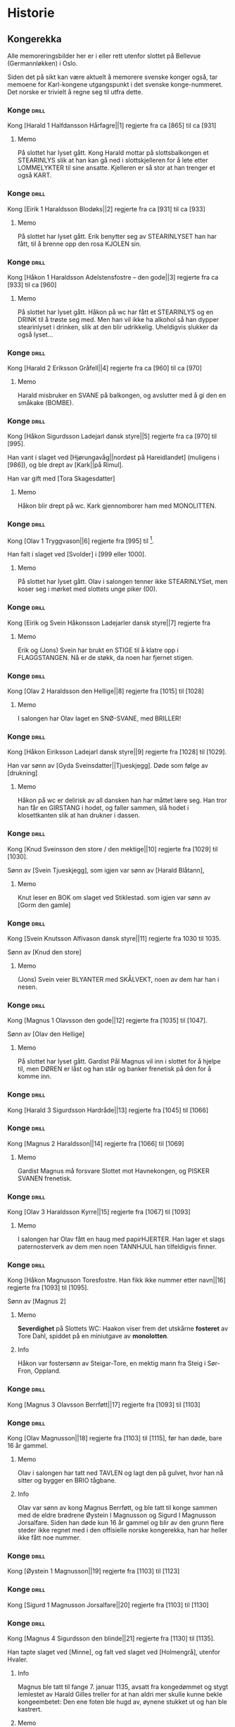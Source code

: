 * Historie

** Kongerekka
Alle memoreringsbilder her er i eller rett utenfor slottet på Bellevue
(Germannløkken) i Oslo.

Siden det på sikt kan være aktuelt å memorere svenske konger også, tar
memoene for Karl-kongene utgangspunkt i det svenske konge-nummeret.
Det norske er trivielt å regne seg til utfra dette.

*** Konge :drill:
:PROPERTIES:
:DRILL_CARD_TYPE: hide2cloze
:ID:       f55a7fe3-c5f4-4fdd-a188-33ddcd003de6
:END:
Kong [Harald 1 Halfdansson Hårfagre||1] regjerte fra ca [865] til ca [931] 

**** Memo
På slottet har lyset gått. Kong Harald mottar på slottsbalkongen et
STEARINLYS slik at han kan gå ned i slottskjelleren for å lete etter
LOMMELYKTER til sine ansatte. Kjelleren er så stor at han trenger et
også KART.
*** Konge :drill:
:PROPERTIES:
:DRILL_CARD_TYPE: hide2cloze
:ID:       ce1f1834-36e5-4831-b515-13c4cac9e785
:END:
Kong [Eirik 1 Haraldsson Blodøks||2] regjerte fra ca [931] til ca [933] 
**** Memo
På slottet har lyset gått. Erik benytter seg av STEARINLYSET han har
fått, til å brenne opp den rosa KJOLEN sin.
*** Konge :drill:
:PROPERTIES:
:DRILL_CARD_TYPE: hide2cloze
:ID:       08730969-2a2b-4f2c-9be8-1c470aab98c0
:END:
Kong [Håkon 1 Haraldsson Adelstensfostre – den gode||3] regjerte fra
ca [933] til ca [960]
**** Memo
På slottet har lyset gått. Håkon på wc har fått et STEARINLYS og en
DRINK til å trøste seg med. Men han vil ikke ha alkohol så han dypper
stearinlyset i drinken, slik at den blir udrikkelig. Uheldigvis
slukker da også lyset...
*** Konge :drill:
:PROPERTIES:
:DRILL_CARD_TYPE: hide2cloze
:ID:       ae11d7d2-78b1-4602-94b7-f4882a16d08b
:END:
Kong [Harald 2 Eriksson Gråfell||4] regjerte fra ca [960] til ca [970] 
**** Memo
Harald misbruker en SVANE på balkongen, og avslutter med å gi den en
småkake (BOMBE).
*** Konge :drill:
:PROPERTIES:
:DRILL_CARD_TYPE: hide2cloze
:ID:       d96e49a5-3c79-47f3-a3e8-cb37ed173f97
:END:
Kong [Håkon Sigurdsson Ladejarl dansk styre||5] regjerte fra ca [970]
til [995].

Han vant i slaget ved [Hjørungavåg||nordøst på Hareidlandet] (muligens
i [986]), og ble drept av [Kark||på Rimul].

Han var gift med [Tora Skagesdatter]
**** Memo
Håkon blir drept på wc. Kark gjennomborer ham med MONOLITTEN.
*** Konge :drill:
:PROPERTIES:
:DRILL_CARD_TYPE: hide2cloze
:ID:       2c13c568-fe32-4cde-b568-82ae4501c896
:END:
Kong [Olav 1 Tryggvason||6] regjerte fra [995] til [1000].

Han falt i slaget ved [Svolder] i [999 eller 1000].
**** Memo
På slottet har lyset gått. Olav i salongen tenner ikke STEARINLYSet,
men koser seg i mørket med slottets unge piker (00).
*** Konge :drill:
:PROPERTIES:
:DRILL_CARD_TYPE: hide2cloze
:ID:       f00a9387-0eb4-4f9e-8178-e882f4f477d7
:END:
Kong [Eirik og Svein Håkonsson Ladejarler dansk styre||7] regjerte fra
[1000] til [1015]
**** Memo
Erik og (Jons) Svein har brukt en STIGE til å klatre opp i
FLAGGSTANGEN. Nå er de støkk, da noen har fjernet stigen.
*** Konge :drill:
:PROPERTIES:
:DRILL_CARD_TYPE: hide2cloze
:ID:       3f9a7e56-39ee-4b09-ae35-f9333006a4c5
:END:
Kong [Olav 2 Haraldsson den Hellige||8] regjerte fra [1015] til [1028] 
**** Memo
I salongen har Olav laget en SNØ-SVANE, med BRILLER!
*** Konge :drill:
:PROPERTIES:
:DRILL_CARD_TYPE: hide2cloze
:ID:       f2c7887d-fd47-4f5e-8b64-3e43d0f1594c
:END:
Kong [Håkon Eiriksson Ladejarl dansk styre||9] regjerte fra [1028] til [1029].

Han var sønn av [Gyda Sveinsdatter||Tjueskjegg]. Døde som følge av [drukning]
**** Memo
Håkon på wc er delirisk av all dansken han har måttet lære seg. Han
tror han får en GIRSTANG i hodet, og faller sammen, slå hodet i
klosettkanten slik at han drukner i dassen.
*** Konge :drill:
:PROPERTIES:
:DRILL_CARD_TYPE: hide2cloze
:ID:       7a78120f-a012-49ad-a38a-20509991b59c
:END:
Kong [Knud Sveinsson den store / den mektige||10] regjerte fra [1029]
til [1030].

Sønn av [Svein Tjueskjegg], som igjen var sønn av [Harald Blåtann],
**** Memo
Knut leser en BOK om slaget ved Stiklestad.
som igjen var sønn av [Gorm den gamle]
*** Konge :drill:
:PROPERTIES:
:DRILL_CARD_TYPE: hide2cloze
:ID:       c95771c0-48c0-4439-b1bc-6085ac5f529b
:END:
Kong [Svein Knutsson Alfivason dansk styre||11] regjerte fra 1030 til 1035.

Sønn av [Knud den store]
**** Memo
(Jons) Svein veier BLYANTER med SKÅLVEKT, noen av dem har han i nesen.
*** Konge :drill:
:PROPERTIES:
:DRILL_CARD_TYPE: hide2cloze
:ID:       62ce953b-7d3b-4558-bc7d-f4d12f181d3c
:END:
Kong [Magnus 1 Olavsson den gode||12] regjerte fra [1035] til [1047].

Sønn av [Olav den Hellige]
**** Memo
På slottet har lyset gått. Gardist Pål Magnus vil inn i slottet for å
hjelpe til, men DØREN er låst og han står og banker frenetisk på den
for å komme inn.
*** Konge :drill:
:PROPERTIES:
:DRILL_CARD_TYPE: hide2cloze
:ID:       c5a7cf77-66b7-407f-a1d6-7b27fbe6437b
:END:
Kong [Harald 3 Sigurdsson Hardråde||13] regjerte fra [1045] til [1066]
*** Konge :drill:
SCHEDULED: <2024-12-06 Fri>
:PROPERTIES:
:DRILL_CARD_TYPE: hide2cloze
:ID:       8f62817b-119f-4f98-9505-10bac5642394
:DRILL_LAST_INTERVAL: 3.995
:DRILL_REPEATS_SINCE_FAIL: 2
:DRILL_TOTAL_REPEATS: 6
:DRILL_FAILURE_COUNT: 3
:DRILL_AVERAGE_QUALITY: 2.667
:DRILL_EASE: 2.46
:DRILL_LAST_QUALITY: 5
:DRILL_LAST_REVIEWED: [Y-12-02 Mon 00:%]
:END:
Kong [Magnus 2 Haraldsson||14] regjerte fra [1066] til [1069]
**** Memo
Gardist Magnus må forsvare Slottet mot Havnekongen, og PISKER SVANEN
frenetisk.
*** Konge :drill:
:PROPERTIES:
:DRILL_CARD_TYPE: hide2cloze
:ID:       315f3523-4de7-4bab-9eff-75aac51179e6
:END:
Kong [Olav 3 Haraldsson Kyrre||15] regjerte fra [1067] til [1093]
**** Memo
I salongen har Olav fått en haug med papirHJERTER. Han lager et slags
paternosterverk av dem men noen TANNHJUL han tilfeldigvis finner.
*** Konge :drill:
SCHEDULED: <2024-12-23 Mon>
:PROPERTIES:
:DRILL_CARD_TYPE: hide2cloze
:ID:       99622433-54d7-488a-a0e8-d025e096103e
:DRILL_LAST_INTERVAL: 21.2071
:DRILL_REPEATS_SINCE_FAIL: 4
:DRILL_TOTAL_REPEATS: 6
:DRILL_FAILURE_COUNT: 2
:DRILL_AVERAGE_QUALITY: 2.833
:DRILL_EASE: 2.22
:DRILL_LAST_QUALITY: 3
:DRILL_LAST_REVIEWED: [Y-12-02 Mon 00:%]
:END:
Kong [Håkon Magnusson Toresfostre. Han fikk ikke nummer etter
navn||16] regjerte fra [1093] til [1095].

Sønn av [Magnus 2]
**** Memo
*Severdighet* på Slottets WC: Haakon viser frem det utskårne *fosteret* av
Tore Dahl, spiddet på en miniutgave av *monolotten*.
**** Info
Håkon var fostersønn av Steigar-Tore, en mektig mann fra Steig i
Sør-Fron, Oppland.
*** Konge :drill:
:PROPERTIES:
:DRILL_CARD_TYPE: hide2cloze
:ID:       5d52fd66-2ad3-4b62-b6d1-bebbfd242456
:END:
Kong [Magnus 3 Olavsson Berrføtt||17] regjerte fra [1093] til [1103]
*** Konge :drill:
SCHEDULED: <2024-12-06 Fri>
:PROPERTIES:
:DRILL_CARD_TYPE: hide2cloze
:ID:       e5ed843d-1246-48ab-927f-7da4a925dcac
:DRILL_LAST_INTERVAL: 3.86
:DRILL_REPEATS_SINCE_FAIL: 2
:DRILL_TOTAL_REPEATS: 7
:DRILL_FAILURE_COUNT: 3
:DRILL_AVERAGE_QUALITY: 3.0
:DRILL_EASE: 2.36
:DRILL_LAST_QUALITY: 4
:DRILL_LAST_REVIEWED: [Y-12-02 Mon 22:%]
:END:
Kong [Olav Magnusson||18] regjerte fra [1103] til [1115], før han døde,
bare 16 år gammel.
**** Memo
Olav i salongen har tatt ned TAVLEN og lagt den på gulvet, hvor han nå
sitter og bygger en BRIO tågbane.
**** Info
Olav var sønn av kong Magnus Berrføtt, og ble tatt til konge sammen
med de eldre brødrene Øystein I Magnusson og Sigurd I Magnusson
Jorsalfare. Siden han døde kun 16 år gammel og blir av den grunn flere
steder ikke regnet med i den offisielle norske kongerekka, han har
heller ikke fått noe nummer.
*** Konge :drill:
:PROPERTIES:
:DRILL_CARD_TYPE: hide2cloze
:ID:       eb068919-9ac1-4f3e-ae92-49ae40342b53
:END:
Kong [Øystein 1 Magnusson||19] regjerte fra [1103] til [1123]
*** Konge :drill:
:PROPERTIES:
:DRILL_CARD_TYPE: hide2cloze
:ID:       cd6ca29b-b24e-4bef-82c2-65422ce944ec
:END:
Kong [Sigurd 1 Magnusson Jorsalfare||20] regjerte fra [1103] til [1130]
*** Konge :drill:
:PROPERTIES:
:DRILL_CARD_TYPE: hide2cloze
:ID:       f2dc530f-5f72-45fa-b1f4-8cbbdf9a49bb
:END:
Kong [Magnus 4 Sigurdsson den blinde||21] regjerte fra [1130] til [1135].

Han tapte slaget ved [Minne], og falt ved slaget ved [Holmengrå],
utenfor Hvaler.
**** Info
Magnus ble tatt til fange 7. januar 1135, avsatt fra kongedømmet og
stygt lemlestet av Harald Gilles treller for at han aldri mer skulle
kunne bekle kongeembetet: Den ene foten ble hugd av, øynene stukket ut
og han ble kastrert.
**** Memo
Gardist Pål Magnus i vaktbua ser seg selv henge hjepeløst fra
flaggstangen, og ringer desperat med den lille gardistbjellen sin for
å tilkalle hjelp.
*** Konge :drill:
SCHEDULED: <2024-12-05 Thu>
:PROPERTIES:
:DRILL_CARD_TYPE: hide2cloze
:ID:       cc0ac5bb-d8f1-4017-b64c-e4a15618ac2a
:DRILL_LAST_INTERVAL: 3.995
:DRILL_REPEATS_SINCE_FAIL: 2
:DRILL_TOTAL_REPEATS: 7
:DRILL_FAILURE_COUNT: 4
:DRILL_AVERAGE_QUALITY: 2.857
:DRILL_EASE: 2.46
:DRILL_LAST_QUALITY: 4
:DRILL_LAST_REVIEWED: [Y-12-01 Sun 23:%]
:END:
Kong [Harald 4 Magnusson Gille||22] regjerte fra [1130] til [1136]

Gift med [Ingerid Ragnvaldsdatter], datter av den svenske kongen
Ragnvald (Ingesson) [Knaphövde].

Drept av [Sigurd Slembe], som del av et kuppforsøk som til slutt
mislyktes.
**** Memo
På slottsbalkongen kaller kong Harald med sin BJELLE på livvakt,
Mathias Gillebo, utkledd som sankt Peter, for å få takk i
himmelportens nøkkel (som han skal forsvare seg mot Sigurd med).
*** Konge :drill:
:PROPERTIES:
:DRILL_CARD_TYPE: hide2cloze
:ID:       3348c78e-61ae-4c0d-9ded-a51f421f279b
:END:
Kong [Sigurd 2 Haraldsson Munn||23] regjerte fra [1136] til [1155]
*** Konge :drill:
:PROPERTIES:
:DRILL_CARD_TYPE: hide2cloze
:ID:       cd34f0ad-dd54-44b1-b891-e755d6e99514
:END:
Kong [Inge 1 Haraldsson Krokrygg||24] regjerte fra [1136] til [1161]
*** Konge :drill:
:PROPERTIES:
:DRILL_CARD_TYPE: hide2cloze
:ID:       7fffc696-a58c-4c8a-afc8-f729d45bb83e
:END:
Kong [Øystein 2 Haraldsson||25] regjerte fra [1142] til [1157]
*** Konge :drill:
:PROPERTIES:
:DRILL_CARD_TYPE: hide2cloze
:ID:       cef013fe-7dac-4e73-b3fa-0752ee527d86
:END:
Kong [Håkon 2 Sigurdsson Herdebrei||26] regjerte fra [1157] til [1162].

Falt i slaget på [Sekken]
***** Memo
Håkon har fått den uregjerlige SVANEN Havnesjefen inne på wc. Han
fanger den med en SEKK, og prøver å kryste livet ut av den. Det klarer
han forsåvidt, men svanen forvandler seg da til en sverm SOMMERFUGLER,
som med letthet slipper ut av sekken. Men Håkon mener likevel han har
gjort jobben, og regner ut fakturabeløpet på et KASSAAPPARAT.
*** Konge :drill:
SCHEDULED: <2025-01-01 Wed>
:PROPERTIES:
:DRILL_CARD_TYPE: hide2cloze
:ID:       ef399dfb-ed0c-4852-9d05-c57edeca16d0
:DRILL_LAST_INTERVAL: 30.1501
:DRILL_REPEATS_SINCE_FAIL: 4
:DRILL_TOTAL_REPEATS: 5
:DRILL_FAILURE_COUNT: 1
:DRILL_AVERAGE_QUALITY: 3.6
:DRILL_EASE: 2.56
:DRILL_LAST_QUALITY: 3
:DRILL_LAST_REVIEWED: [Y-12-02 Mon 21:%]
:END:
Kong [Magnus 5 Erlingsson||27] regjerte fra [1161] til [1184].

Sønn av [Skakke||Kalvskinnet]. Falt ved slaget på [Fimreite], i
Sogndal kommune.
**** Memo
Gardist Pål-Magnus er blitt dødsyk. Og sitter lent inn til
slottsveggen med en MEDISINFLASKE på hodet. Han har tatt av seg
HANSKENE for å få bedre tak på SVERDET sitt, som han skal gjennomføre
bushido med.
*** Konge :drill:
:PROPERTIES:
:DRILL_CARD_TYPE: hide2cloze
:ID:       b34fb133-c5c3-4ee3-afa2-c3d3ada8a28c
:END:
Kong [Sverre Sigurdsson||28] regjerte fra [1177] til [1202]
*** Konge :drill:
:PROPERTIES:
:DRILL_CARD_TYPE: hide2cloze
:ID:       5aa420b7-9420-4c4f-9bb9-b8040cbd9132
:END:
Kong [Håkon 3 Sverresson||29] regjerte fra [1202] til [1204]
*** Konge :drill:
:PROPERTIES:
:DRILL_CARD_TYPE: hide2cloze
:ID:       b6c61acf-c1d7-44d6-bd6f-d204ffc0c883
:END:
Kong [Inge 2 Bårdsson||30] regjerte fra [1204] til [1217].

Datter av [Cecilia||Sigurdsdatter], [Sverre]s søster. Halvbror til [Hertug Skule]
*** Konge :drill:
:PROPERTIES:
:DRILL_CARD_TYPE: hide2cloze
:ID:       02b6094f-5458-48d5-adf7-c87628de089c
:END:
Kong [Håkon 4 Håkonsson||31] regjerte fra [1217] til [1263]
*** Konge :drill:
SCHEDULED: <2024-12-28 Sat>
:PROPERTIES:
:DRILL_CARD_TYPE: hide2cloze
:ID:       e009c870-15e9-4d7e-83eb-0a8f62fdbe74
:DRILL_LAST_INTERVAL: 25.6263
:DRILL_REPEATS_SINCE_FAIL: 4
:DRILL_TOTAL_REPEATS: 7
:DRILL_FAILURE_COUNT: 3
:DRILL_AVERAGE_QUALITY: 3.0
:DRILL_EASE: 2.42
:DRILL_LAST_QUALITY: 3
:DRILL_LAST_REVIEWED: [Y-12-02 Mon 00:%]
:END:
Kong [Magnus 6 Håkonsson Lagabøte||32] regjerte fra [1263] til [1280]
**** Memo
Gardist Pål Magnus har satt seg på en ELEFANT:
Han bærer kongens FLOSSHATT (som han har stjålet),
og med BALLONG i hånden (i stedet for gevær over skulderen)
*** Konge :drill:
SCHEDULED: <2024-12-21 Sat>
:PROPERTIES:
:DRILL_CARD_TYPE: hide2cloze
:ID:       a851610e-013c-41e1-925f-678caba4dd25
:DRILL_LAST_INTERVAL: 18.8265
:DRILL_REPEATS_SINCE_FAIL: 4
:DRILL_TOTAL_REPEATS: 3
:DRILL_FAILURE_COUNT: 0
:DRILL_AVERAGE_QUALITY: 3.0
:DRILL_EASE: 2.08
:DRILL_LAST_QUALITY: 3
:DRILL_LAST_REVIEWED: [Y-12-02 Mon 00:%]
:END:
Kong [Eirik 2 Magnusson||33] regjerte fra [1280] til [1299]
**** Memo
Erik i rosa kjole bak slottet spiller naturligvis basketball, men
bommer stygt, og ballen havner i en stor hekk.
*** Konge :drill:
SCHEDULED: <2024-12-23 Mon>
:PROPERTIES:
:DRILL_CARD_TYPE: hide2cloze
:ID:       664c29de-be44-4c80-88d0-f4e323ddf322
:DRILL_LAST_INTERVAL: 21.2071
:DRILL_REPEATS_SINCE_FAIL: 4
:DRILL_TOTAL_REPEATS: 5
:DRILL_FAILURE_COUNT: 1
:DRILL_AVERAGE_QUALITY: 3.2
:DRILL_EASE: 2.22
:DRILL_LAST_QUALITY: 3
:DRILL_LAST_REVIEWED: [Y-12-02 Mon 21:%]
:END:
Kong [Håkon 5 Magnusson||34] regjerte fra [1299] til [1319]
**** Memo
På WC står Haakon på kne med hageHANSKER, PIL OG BUE, klar til å skyte den første
vannrotten som dukker opp. Som agn har han lagt en MOBILTELEFON ned i
klosettet.
*** Konge :drill:
SCHEDULED: <2024-12-25 Wed>
:PROPERTIES:
:DRILL_CARD_TYPE: hide2cloze
:ID:       77d3f4c2-5de1-48ab-8b70-42c523494728
:DRILL_LAST_INTERVAL: 22.7376
:DRILL_REPEATS_SINCE_FAIL: 4
:DRILL_TOTAL_REPEATS: 6
:DRILL_FAILURE_COUNT: 2
:DRILL_AVERAGE_QUALITY: 3.333
:DRILL_EASE: 2.46
:DRILL_LAST_QUALITY: 5
:DRILL_LAST_REVIEWED: [Y-12-02 Mon 21:%]
:END:
Kong [Magnus 7 Eriksson||35] regjerte fra [1319] til [1355]
**** Memo
Gardist Pål-Magnus sover i en *sovepose* som er heist opp i
*flaggstangen*. Soveposen er ubehagelig, da den er stappfull av
*skålvekter*.
*** Konge :drill:
SCHEDULED: <2024-12-22 Sun>
:PROPERTIES:
:DRILL_CARD_TYPE: hide2cloze
:ID:       3ebd5d41-a984-4f15-a5e5-5c597a9f38ef
:DRILL_LAST_INTERVAL: 19.512
:DRILL_REPEATS_SINCE_FAIL: 4
:DRILL_TOTAL_REPEATS: 5
:DRILL_FAILURE_COUNT: 1
:DRILL_AVERAGE_QUALITY: 3.2
:DRILL_EASE: 2.22
:DRILL_LAST_QUALITY: 4
:DRILL_LAST_REVIEWED: [Y-12-02 Mon 00:%]
:END:
Kong [Håkon 6 Magnusson||36] regjerte fra [1355] til [1380]
**** Memo
Haakon på wc rir på leke-*elefanten* sin og skal overlevere
kongs-*nøkkelen* til Olav 4. Men han er så anemisk at han må ha en
heliums-*ballong* festet til nøkkelen for å orke å holde den.
*** Konge :drill:
:PROPERTIES:
:DRILL_CARD_TYPE: hide2cloze
:ID:       dfe2f894-8dd2-4c64-a93c-8031376071b6
:END:
Kong [Olav 4 Håkonsson||37] regjerte fra [1380] til [1387]
*** Konge :drill:
:PROPERTIES:
:DRILL_CARD_TYPE: hide2cloze
:ID:       5a295ad7-84e0-45d9-aab7-f374d9535181
:END:
Kong [Margrete Valdemarsdatter||38] regjerte fra [1388] til [1412].

Datter av [Atterdag]. Førte krigen mot [Albrekt av Mecklenburg] (1388-1395)
*** Konge :drill:
:PROPERTIES:
:DRILL_CARD_TYPE: hide2cloze
:ID:       4ddebcbe-e692-4130-98f6-8bb91d12f175
:END:
Kong [Eirik 3 Erik av Pommern||39] regjerte fra [1389] til [1442].

Førte krigen om [Slesvig] (1416-1432)
*** Konge :drill:
:PROPERTIES:
:DRILL_CARD_TYPE: hide2cloze
:ID:       73592d3b-e1cd-483e-9d90-b7c599cfa291
:END:
Kong [Christoffer av Bayern||40] regjerte fra [1442] til [1448]
**** Memo
På slottet har lyset gått. Elektriker Kristoffer blir tilkalt for å
reparere, men han gjør ingenting etter at han finner en kasse med
deilig ØSTERS i kjelleren.

Bilde: Kristoffer i kjeller og gumler ØSTERS.
*** Konge :drill:
SCHEDULED: <2024-12-11 Wed>
:PROPERTIES:
:DRILL_CARD_TYPE: hide2cloze
:ID:       3beef949-671c-4574-9fc9-76eace273729
:DRILL_LAST_INTERVAL: 9.3026
:DRILL_REPEATS_SINCE_FAIL: 3
:DRILL_TOTAL_REPEATS: 8
:DRILL_FAILURE_COUNT: 4
:DRILL_AVERAGE_QUALITY: 2.875
:DRILL_EASE: 2.32
:DRILL_LAST_QUALITY: 3
:DRILL_LAST_REVIEWED: [Y-12-02 Mon 21:%]
:END:
Kong [Karl 1 Knutsson Bonde||41] regjerte fra [1449] til [1450]
**** Memo
Fiolin-Karl lander med FALLSKJERM på en TREDEMØLLE på taket av
slottet. I hånden holder han et tent STEARINLYS ettersom lyset er
gått.
**** Info
Det var et lite interregnum etter Christoffers død i januar 1448,
ettersom den nye kongen, Christian (I) av Oldenburg, ikke ble godkjent
i hele Norge. Det fikk svensken Karl til å sikte mot Norge, og han
inntok oss i oktober 1449, og ble kort tid konge etterpå.
*** Konge :drill:
:PROPERTIES:
:DRILL_CARD_TYPE: hide2cloze
:ID:       e22ed935-2eab-4213-83ca-5844de066ec1
:END:
Kong [Christian 1||42] regjerte fra [1450] til [1481]
*** Konge :drill:
:PROPERTIES:
:DRILL_CARD_TYPE: hide2cloze
:ID:       9d4141be-6fef-4841-b74b-98b01b0cedec
:END:
Det første nordiske [interregnum] varte fra [1481] til [1483]

Man klarte ikke å bli enige om neste konge av [Christian 3] og
halvbroren prins [Hans].

Lutheraneren vant. Dette fikk meget store konsekvenser for Norge som
ble tvangsreformert og mistet siste rest av nasjonal selvstendighet.

Kalles også [Grevefeiden], oppkalt etter grev [Christoffer] av
Oldenburg, som gjorde krav på tronen.
*** Konge :drill:
SCHEDULED: <2024-12-21 Sat>
:PROPERTIES:
:DRILL_CARD_TYPE: hide2cloze
:ID:       5cf814f1-3a43-4671-8da3-9bdd28816426
:DRILL_LAST_INTERVAL: 18.8265
:DRILL_REPEATS_SINCE_FAIL: 4
:DRILL_TOTAL_REPEATS: 5
:DRILL_FAILURE_COUNT: 1
:DRILL_AVERAGE_QUALITY: 2.8
:DRILL_EASE: 2.08
:DRILL_LAST_QUALITY: 3
:DRILL_LAST_REVIEWED: [Y-12-02 Mon 00:%]
:END:
Kong [Hans||43] regjerte fra [1483] til [1513]
**** Memo
Borchgrevink er ikke invitert til ballet, men prøver å snike seg inn
via en stige
*** Konge :drill:
SCHEDULED: <2024-12-26 Thu>
:PROPERTIES:
:DRILL_CARD_TYPE: hide2cloze
:ID:       2cfb3f0f-5976-4fe1-b576-bf61c366c87e
:DRILL_LAST_INTERVAL: 24.12
:DRILL_REPEATS_SINCE_FAIL: 4
:DRILL_TOTAL_REPEATS: 3
:DRILL_FAILURE_COUNT: 0
:DRILL_AVERAGE_QUALITY: 3.667
:DRILL_EASE: 2.36
:DRILL_LAST_QUALITY: 3
:DRILL_LAST_REVIEWED: [Y-12-02 Mon 00:%]
:END:
Kong [Christian 2||44] regjerte fra [1513] til [1523]
**** Memo
I ballsalen er det en lek der Thorn prøver å score mot en SVANE som FOTBALL-målvakt
*** Konge :drill:
SCHEDULED: <2024-12-30 Mon>
:PROPERTIES:
:DRILL_CARD_TYPE: hide2cloze
:ID:       7dd329bb-da95-4d59-a02a-504feb043644
:DRILL_LAST_INTERVAL: 27.9864
:DRILL_REPEATS_SINCE_FAIL: 4
:DRILL_TOTAL_REPEATS: 4
:DRILL_FAILURE_COUNT: 1
:DRILL_AVERAGE_QUALITY: 3.75
:DRILL_EASE: 2.6
:DRILL_LAST_QUALITY: 4
:DRILL_LAST_REVIEWED: [Y-12-02 Mon 00:%]
:END:
Kong [Frederik 1||45] regjerte fra [1523] til [1533]
**** Memo
På datalabben har lyset gått så rommet er lyst opp av et STEARINLYS. I
tusmørket kan man skimte IT-sjef Frederik i drag (med KJOLE)
*** Konge :drill:
SCHEDULED: <2024-12-06 Fri>
:PROPERTIES:
:DRILL_CARD_TYPE: hide2cloze
:ID:       e81f5de5-8b22-4c1a-84e7-edbd57a75bb1
:DRILL_LAST_INTERVAL: 3.995
:DRILL_REPEATS_SINCE_FAIL: 2
:DRILL_TOTAL_REPEATS: 5
:DRILL_FAILURE_COUNT: 2
:DRILL_AVERAGE_QUALITY: 3.0
:DRILL_EASE: 2.46
:DRILL_LAST_QUALITY: 5
:DRILL_LAST_REVIEWED: [Y-12-02 Mon 00:%]
:END:
Det andre norskdanske interregnum varte fra [1533] til [1537]

Man klarte ikke å bestemme seg for hvem som skulle bli konge av
lutheraneren [Christian 3] og den katolske halvbroren hans, [Hans].

Lutheraneren vant. Dette fikk meget store konsekvenser for Norge som
ble tvangsreformert og mistet siste rest av nasjonal selvstendighet.

Perioden kalles også for [Grevefeiden], oppkalt etter grev
[Christoffer] av [Oldenburg].
**** Memo
Christian 3 i kjelleren (interregum) med halo (han skulle jo vise seg
å bli konge)
*** Konge :drill:
SCHEDULED: <2024-12-26 Thu>
:PROPERTIES:
:DRILL_CARD_TYPE: hide2cloze
:ID:       08438bae-9ae4-499d-96fb-15f2e72b1077
:DRILL_LAST_INTERVAL: 24.12
:DRILL_REPEATS_SINCE_FAIL: 4
:DRILL_TOTAL_REPEATS: 6
:DRILL_FAILURE_COUNT: 2
:DRILL_AVERAGE_QUALITY: 3.167
:DRILL_EASE: 2.36
:DRILL_LAST_QUALITY: 3
:DRILL_LAST_REVIEWED: [Y-12-02 Mon 21:%]
:END:
Kong [Christian 3||46] regjerte fra [1537] til [1559]
**** Memo
Christian Thorn i ballsalen: med glanspapirhjerte og maske og klar for slottsball
*** Konge :drill:
:PROPERTIES:
:DRILL_CARD_TYPE: hide2cloze
:ID:       63c29d3d-1c28-4b68-bc9a-4bb04459d3e9
:END:
Kong [Frederik 2||47] regjerte fra [1559] til [1588]
*** Konge :drill:
SCHEDULED: <2024-12-06 Fri>
:PROPERTIES:
:DRILL_CARD_TYPE: hide2cloze
:ID:       9af7ac14-2f5d-4e6b-9836-c30040da6f1a
:DRILL_LAST_INTERVAL: 4.14
:DRILL_REPEATS_SINCE_FAIL: 2
:DRILL_TOTAL_REPEATS: 7
:DRILL_FAILURE_COUNT: 3
:DRILL_AVERAGE_QUALITY: 3.571
:DRILL_EASE: 2.8
:DRILL_LAST_QUALITY: 5
:DRILL_LAST_REVIEWED: [Y-12-02 Mon 22:%]
:END:
Kong [Christian 4||48] regjerte fra [1588] til [1648].

Tapte [Hannibalfeiden], som i Sverige kalles for [Torstensonska kriget].
Krigen startet i [1643], og endte med Freden i [Brömsebro] i [1645]

Freden innebar territorielt at Danmark-Norge avstod Jämtland og
Härjedalen, samt de to Østersjø-øyene Gotland og Øsel (Saaremaa), til
Sverige. I tillegg fikk Sverige også Halland i 30 år.
**** Info
Oppkalt etter den norske stattholderen, Hannibal Sehested (1609-1666),
som var kong Christian IVs svigersønn, og var den som hadde organisert
den nyopprettede norske hæren.
**** Memo
Thorn i ballsalen ringer med klokken: Dansen må ta pause. Det er klart
for østersgilde!

Torstensonska kriget: etter den svenske feltherren *Lennart
Torstenson*; i Danmark kalles krigen Torstenssonfejden. På engelsk
brukes betegnelsen «the Torstensson War».
*** Konge :drill:
SCHEDULED: <2024-12-06 Fri>
:PROPERTIES:
:DRILL_CARD_TYPE: hide2cloze
:ID:       efde6a14-c848-457b-9f1d-e68abddb2a9a
:DRILL_LAST_INTERVAL: 3.725
:DRILL_REPEATS_SINCE_FAIL: 2
:DRILL_TOTAL_REPEATS: 4
:DRILL_FAILURE_COUNT: 1
:DRILL_AVERAGE_QUALITY: 3.0
:DRILL_EASE: 2.22
:DRILL_LAST_QUALITY: 3
:DRILL_LAST_REVIEWED: [Y-12-02 Mon 00:%]
:END:
Kong [Frederik 3||49] regjerte fra [1648] til [1670].

Tapte [Karl X Gustavs første danske krig] fra [1657], som endte med
Freden i [Roskilde] i [1658].

Vant [Bjelkefeiden] fra [1658] som etter den svenske kongens død raskt
ende med freden i [Halden] i [1660]. Da ga Sverige tilbake [Trondhjems
len og Enningdalen].

Krigshandlingene ved norskegrensen i disse to krigene kalles på norsk
[Krabbefeiden]
**** Memo
Frederik har hjertesorg, og har derfor tatt på seg et stort
papirhjerte. Han er så sjalu at han planlegger å sprenge seg selv og
hele datalabben med en bombe.
*** Konge :drill:
SCHEDULED: <2024-12-29 Sun>
:PROPERTIES:
:DRILL_CARD_TYPE: hide2cloze
:ID:       2b7a16f2-6ed5-49a7-bd8f-95b06060df92
:DRILL_LAST_INTERVAL: 27.0069
:DRILL_REPEATS_SINCE_FAIL: 4
:DRILL_TOTAL_REPEATS: 4
:DRILL_FAILURE_COUNT: 1
:DRILL_AVERAGE_QUALITY: 3.5
:DRILL_EASE: 2.46
:DRILL_LAST_QUALITY: 3
:DRILL_LAST_REVIEWED: [Y-12-02 Mon 00:%]
:END:
Kong [Christian 5||50] regjerte fra [1670] til [1699]
**** Memo
Thorn i ballsalen kaster de hvite hanskene (pga slåsskamp) ut av
vinduet. De lander i en hekk.
*** Konge :drill:
SCHEDULED: <2024-12-06 Fri>
:PROPERTIES:
:DRILL_CARD_TYPE: hide2cloze
:ID:       b8a51616-35e0-4f4a-a8b1-e745c3231927
:DRILL_LAST_INTERVAL: 4.0
:DRILL_REPEATS_SINCE_FAIL: 2
:DRILL_TOTAL_REPEATS: 6
:DRILL_FAILURE_COUNT: 2
:DRILL_AVERAGE_QUALITY: 2.833
:DRILL_EASE: 2.22
:DRILL_LAST_QUALITY: 4
:DRILL_LAST_REVIEWED: [Y-12-02 Mon 22:%]
:END:
Kong [Frederik 4||51] regjerte fra [1699] til [1730]
**** Memo
Frederik Dahl, IT-ansvarlig ved hoffet, ringer desperat med
alarmBJELLEN sin fra labben. Alle BØKENE i IT-biblioteket står i
brann.
*** Konge :drill:
:PROPERTIES:
:DRILL_CARD_TYPE: hide2cloze
:ID:       8686ac1e-d842-4fd2-953d-f1116b3ad262
:END:
Kong [Christian 6||52] regjerte fra [1730] til [1746]
**** Memo
Christian Thorn på slottstrappen: sitter på en elefant og prøver hjelpeløst å kvele den med en klesklype
*** Konge :drill:
:PROPERTIES:
:DRILL_CARD_TYPE: hide2cloze
:ID:       1929b0dc-9308-431b-bd69-2029b91b1d9f
:END:
Kong [Frederik 5||53] regjerte fra [1746] til [1766]
*** Konge :drill:
SCHEDULED: <2024-12-06 Fri>
:PROPERTIES:
:DRILL_CARD_TYPE: hide2cloze
:ID:       e1b37074-4fbc-4f5a-b143-b6c8c6aa10d8
:DRILL_LAST_INTERVAL: 3.86
:DRILL_REPEATS_SINCE_FAIL: 2
:DRILL_TOTAL_REPEATS: 5
:DRILL_FAILURE_COUNT: 2
:DRILL_AVERAGE_QUALITY: 2.4
:DRILL_EASE: 2.08
:DRILL_LAST_QUALITY: 3
:DRILL_LAST_REVIEWED: [Y-12-02 Mon 00:%]
:END:
Kong [Christian 7||54] regjerte fra [1766] til [1808].

Førte den «meningsløse» [Tyttebærkrigen] i årene [1788-1789]

Forhold til den prostituerte [Støvlett-Cathrine].

Blir av mange regnt som sinnsyk (schizofreni).

Hans livlege i årene 1769-1772 var [Struensee||Johan Friedrich], som
delvis grunnet kongens sinnsykdom og sitt forhold til dronning
[Caroline Mathilde] fikk den reelle makten i landet.
**** Memo
Christian er blitt gal, og har fått båret inn en stor flaggstang i
salen. Under flagget står han forvirret og blåser såpebobler.

Mens de plukket tyttebær i skogen, hørte de på den nyskrevne
Jupiter-symfonien. Den likte de så godt, at det ble så som så med
selve krigføringen.
*** Konge :drill:
:PROPERTIES:
:DRILL_CARD_TYPE: hide2cloze
:ID:       5f30b32a-3d5a-4d88-a1dd-9c6b442ee30d
:END:
Kong [Frederik 6||55] regjerte fra [1808] til [1814]
*** Konge :drill:
SCHEDULED: <2024-12-06 Fri>
:PROPERTIES:
:DRILL_CARD_TYPE: hide2cloze
:ID:       b446d41f-ae83-4b09-ae9b-c84b0e7ce173
:DRILL_LAST_INTERVAL: 3.86
:DRILL_REPEATS_SINCE_FAIL: 2
:DRILL_TOTAL_REPEATS: 1
:DRILL_FAILURE_COUNT: 0
:DRILL_AVERAGE_QUALITY: 3.0
:DRILL_EASE: 2.36
:DRILL_LAST_QUALITY: 3
:DRILL_LAST_REVIEWED: [Y-12-02 Mon 22:%]
:END:
Kong [Christian Frederik||56] regjerte fra [1814] til [1814]
*** Konge :drill:
SCHEDULED: <2024-12-24 Tue>
:PROPERTIES:
:DRILL_CARD_TYPE: hide2cloze
:ID:       d0e07451-0be4-401a-89f8-199a59220ee2
:DRILL_LAST_INTERVAL: 22.2548
:DRILL_REPEATS_SINCE_FAIL: 4
:DRILL_TOTAL_REPEATS: 3
:DRILL_FAILURE_COUNT: 0
:DRILL_AVERAGE_QUALITY: 4.0
:DRILL_EASE: 2.46
:DRILL_LAST_QUALITY: 5
:DRILL_LAST_REVIEWED: [Y-12-02 Mon 00:%]
:END:
Kong [Karl 2||57] regjerte fra [1814] til [1818]
**** Memo
På taket er fiolin-Karl litt trist da han bare har en svane å dansen
med. Men så ankommer et TOG fult av salsadansere. Togdøren er så høy
at Karl må sette en STIGE (tilsvarer Karl 13 av Sverige) opp til
døren.
*** Konge :drill:
:PROPERTIES:
:DRILL_CARD_TYPE: hide2cloze
:ID:       e9353541-4031-4f99-8ef4-7a57c617aeaa
:END:
Kong [Karl 3 Johan||58] regjerte fra [1818] til [1844]
*** Konge :drill:
SCHEDULED: <2024-12-06 Fri>
:PROPERTIES:
:DRILL_CARD_TYPE: hide2cloze
:ID:       87dd1911-9617-4f0e-ba33-9d4ab505b202
:DRILL_LAST_INTERVAL: 3.86
:DRILL_REPEATS_SINCE_FAIL: 2
:DRILL_TOTAL_REPEATS: 4
:DRILL_FAILURE_COUNT: 1
:DRILL_AVERAGE_QUALITY: 3.5
:DRILL_EASE: 2.56
:DRILL_LAST_QUALITY: 3
:DRILL_LAST_REVIEWED: [Y-12-02 Mon 00:%]
:END:
Kong [Oscar 1||59] regjerte fra [1844] til [1859]
*** Konge :drill:
:PROPERTIES:
:DRILL_CARD_TYPE: hide2cloze
:ID:       33b06c52-e56e-4b2c-874e-28e378d6b0c6
:END:
Kong [Karl 4||60] regjerte fra [1859] til [1872]
**** Memo
Fiolinspiller Karl underviser (med TAVLE) i en spesiell type salsa der
hver danser må ha et stoppskilt i hånden.
*** Konge :drill:
SCHEDULED: <2024-12-06 Fri>
:PROPERTIES:
:DRILL_CARD_TYPE: hide2cloze
:ID:       c6e9bade-f265-44c0-99ab-2d03b7f96780
:DRILL_LAST_INTERVAL: 4.135
:DRILL_REPEATS_SINCE_FAIL: 2
:DRILL_TOTAL_REPEATS: 5
:DRILL_FAILURE_COUNT: 2
:DRILL_AVERAGE_QUALITY: 3.4
:DRILL_EASE: 2.56
:DRILL_LAST_QUALITY: 5
:DRILL_LAST_REVIEWED: [Y-12-02 Mon 00:%]
:END:
Kong [Oscar 2||61] regjerte fra [1872] til [1905]
*** Konge :drill:
:PROPERTIES:
:DRILL_CARD_TYPE: hide2cloze
:ID:       9f0aba19-bffe-4ee9-98ad-afc2eecf4cb6
:END:
Kong [Haakon 7||62] regjerte fra [1905] til [1957]
*** Konge :drill:
:PROPERTIES:
:DRILL_CARD_TYPE: hide2cloze
:ID:       380c14f2-c40e-4e66-b220-8e2a105e10f4
:END:
Kong [Olav 5||63] regjerte fra [1957] til [1991]
